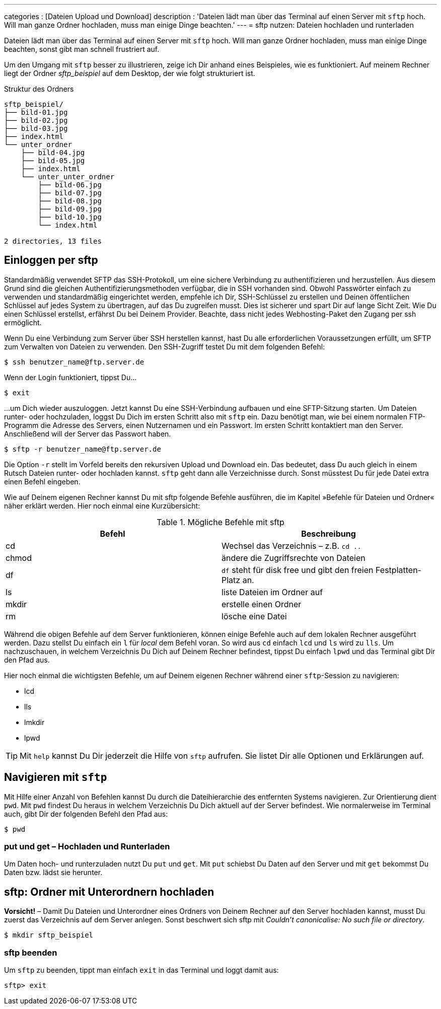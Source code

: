 ---
categories          : [Dateien Upload und Download]
description         : 'Dateien lädt man über das Terminal auf einen Server mit `sftp` hoch. Will man ganze Ordner hochladen, muss man einige Dinge beachten.'
---
= sftp nutzen: Dateien hochladen und runterladen

[.lead]
Dateien lädt man über das Terminal auf einen Server mit `sftp` hoch. Will man ganze Ordner hochladen, muss man einige Dinge beachten, sonst gibt man schnell frustriert auf.

Um den Umgang mit `sftp` besser zu illustrieren, zeige ich Dir anhand eines Beispieles, wie es funktioniert. Auf meinem Rechner liegt der Ordner _sftp_beispiel_ auf dem Desktop, der wie folgt strukturiert ist.

.Struktur des Ordners
-----
sftp_beispiel/
├── bild-01.jpg
├── bild-02.jpg
├── bild-03.jpg
├── index.html
└── unter_ordner
    ├── bild-04.jpg
    ├── bild-05.jpg
    ├── index.html
    └── unter_unter_ordner
        ├── bild-06.jpg
        ├── bild-07.jpg
        ├── bild-08.jpg
        ├── bild-09.jpg
        ├── bild-10.jpg
        └── index.html

2 directories, 13 files
-----

== Einloggen per sftp

Standardmäßig verwendet SFTP das SSH-Protokoll, um eine sichere Verbindung zu authentifizieren und herzustellen. Aus diesem Grund sind die gleichen Authentifizierungsmethoden verfügbar, die in SSH vorhanden sind. Obwohl Passwörter einfach zu verwenden und standardmäßig eingerichtet werden, empfehle ich Dir, SSH-Schlüssel zu erstellen und Deinen öffentlichen Schlüssel auf jedes System zu übertragen, auf das Du zugreifen musst. Dies ist sicherer und spart Dir auf lange Sicht Zeit. Wie Du einen Schlüssel erstellst, erfährst Du bei Deinem Provider. Beachte, dass nicht jedes Webhosting-Paket den Zugang per ssh ermöglicht.

Wenn Du eine Verbindung zum Server über SSH herstellen kannst, hast Du alle erforderlichen Voraussetzungen erfüllt, um SFTP zum Verwalten von Dateien zu verwenden. Den SSH-Zugriff testet Du mit dem folgenden Befehl:

-----
$ ssh benutzer_name@ftp.server.de
-----

Wenn der Login funktioniert, tippst Du…

-----
$ exit
-----

…um Dich wieder auszuloggen. Jetzt kannst Du eine SSH-Verbindung aufbauen und eine SFTP-Sitzung starten. Um Dateien runter- oder hochzuladen, loggst Du Dich im ersten Schritt also mit `sftp` ein. Dazu benötigt man, wie bei einem normalen FTP-Programm die Adresse des Servers, einen Nutzernamen und ein Passwort. Im ersten Schritt kontaktiert man den Server. Anschließend will der Server das Passwort haben.

-----
$ sftp -r benutzer_name@ftp.server.de
-----

Die Option `-r` stellt im Vorfeld bereits den rekursiven Upload und Download ein. Das bedeutet, dass Du auch gleich in einem Rutsch Dateien runter- oder hochladen kannst. `sftp` geht dann alle Verzeichnisse durch. Sonst müsstest Du für jede Datei extra einen Befehl eingeben.

Wie auf Deinem eigenen Rechner kannst Du mit sftp folgende Befehle ausführen, die im Kapitel »Befehle für Dateien und Ordner« näher erklärt werden. Hier noch einmal eine Kurzübersicht:


.Mögliche Befehle mit sftp
|===
|Befehl |Beschreibung

|cd
|Wechsel das Verzeichnis – z.B. `cd ..`

|chmod
|ändere die Zugriffsrechte von Dateien

|df
|`df` steht für disk free und gibt den freien Festplatten-Platz an.

|ls
|liste Dateien im Ordner auf

|mkdir
|erstelle einen Ordner

|rm
|lösche eine Datei

|===

Während die obigen Befehle auf dem Server funktionieren, können einige Befehle auch auf dem lokalen Rechner ausgeführt werden. Dazu stellst Du einfach ein `l` für _local_ dem Befehl voran. So wird aus `cd` einfach `lcd` und `ls` wird zu `lls`. Um nachzuschauen, in welchem Verzeichnis Du Dich auf Deinem Rechner befindest, tippst Du einfach `lpwd` und das Terminal gibt Dir den Pfad aus.

Hier noch einmal die wichtigsten Befehle, um auf Deinem eigenen Rechner während einer `sftp`-Session zu navigieren:

* lcd
* lls
* lmkdir
* lpwd

TIP: Mit `help` kannst Du Dir jederzeit die Hilfe von `sftp` aufrufen. Sie listet Dir alle Optionen und Erklärungen auf.

== Navigieren mit `sftp`

Mit Hilfe einer Anzahl von Befehlen kannst Du durch die Dateihierarchie des entfernten Systems navigieren. Zur Orientierung dient `pwd`. Mit `pwd` findest Du heraus in welchem Verzeichnis Du Dich aktuell auf der Server befindest. Wie normalerweise im Terminal auch, gibt Dir der folgenden Befehl den Pfad aus:

-----
$ pwd
-----



=== put und get – Hochladen und Runterladen

Um Daten hoch- und runterzuladen nutzt Du `put` und `get`. Mit `put` schiebst Du Daten auf den Server und mit `get` bekommst Du Daten bzw. lädst sie herunter.






== sftp: Ordner mit Unterordnern hochladen

*Vorsicht!* – Damit Du Dateien und Unterordner eines Ordners von Deinem Rechner auf den Server hochladen kannst, musst Du zuerst das Verzeichnis auf dem Server anlegen. Sonst beschwert sich sftp mit _Couldn't canonicalise: No such file or directory_.

-----
$ mkdir sftp_beispiel
-----





=== sftp beenden

Um `sftp` zu beenden, tippt man einfach `exit` in das Terminal und loggt damit aus:

-----
sftp> exit
-----
